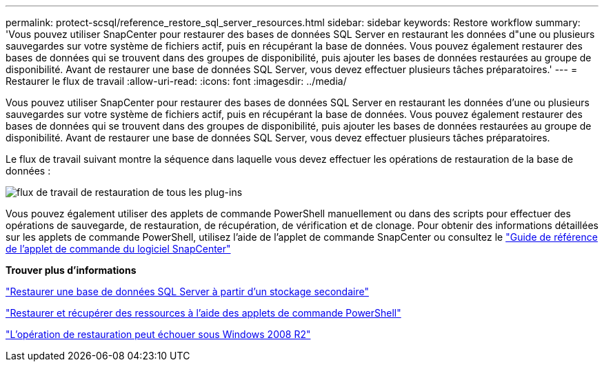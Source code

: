 ---
permalink: protect-scsql/reference_restore_sql_server_resources.html 
sidebar: sidebar 
keywords: Restore workflow 
summary: 'Vous pouvez utiliser SnapCenter pour restaurer des bases de données SQL Server en restaurant les données d"une ou plusieurs sauvegardes sur votre système de fichiers actif, puis en récupérant la base de données.  Vous pouvez également restaurer des bases de données qui se trouvent dans des groupes de disponibilité, puis ajouter les bases de données restaurées au groupe de disponibilité.  Avant de restaurer une base de données SQL Server, vous devez effectuer plusieurs tâches préparatoires.' 
---
= Restaurer le flux de travail
:allow-uri-read: 
:icons: font
:imagesdir: ../media/


[role="lead"]
Vous pouvez utiliser SnapCenter pour restaurer des bases de données SQL Server en restaurant les données d'une ou plusieurs sauvegardes sur votre système de fichiers actif, puis en récupérant la base de données.  Vous pouvez également restaurer des bases de données qui se trouvent dans des groupes de disponibilité, puis ajouter les bases de données restaurées au groupe de disponibilité.  Avant de restaurer une base de données SQL Server, vous devez effectuer plusieurs tâches préparatoires.

Le flux de travail suivant montre la séquence dans laquelle vous devez effectuer les opérations de restauration de la base de données :

image::../media/all_plug_ins_restore_workflow.gif[flux de travail de restauration de tous les plug-ins]

Vous pouvez également utiliser des applets de commande PowerShell manuellement ou dans des scripts pour effectuer des opérations de sauvegarde, de restauration, de récupération, de vérification et de clonage.  Pour obtenir des informations détaillées sur les applets de commande PowerShell, utilisez l'aide de l'applet de commande SnapCenter ou consultez le https://docs.netapp.com/us-en/snapcenter-cmdlets/index.html["Guide de référence de l'applet de commande du logiciel SnapCenter"]

*Trouver plus d'informations*

link:task_restore_a_sql_server_database_from_secondary_storage.html["Restaurer une base de données SQL Server à partir d'un stockage secondaire"]

link:task_restore_and_recover_resources_using_powershell_cmdlets_for_sql.html["Restaurer et récupérer des ressources à l'aide des applets de commande PowerShell"]

link:https://kb.netapp.com/Advice_and_Troubleshooting/Data_Protection_and_Security/SnapCenter/Restore_operation_might_fail_on_Windows_2008_R2["L'opération de restauration peut échouer sous Windows 2008 R2"]
